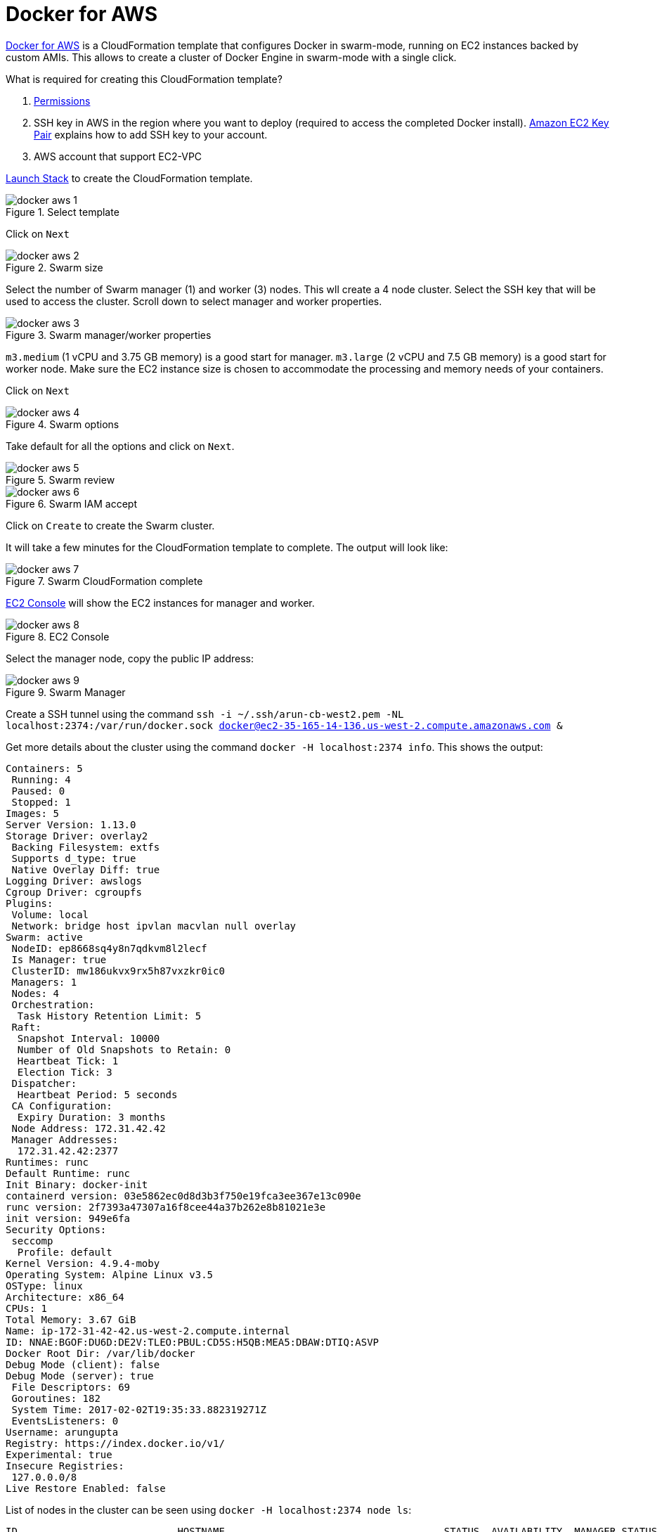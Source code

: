 :imagesdir: images

= Docker for AWS

https://docs.docker.com/docker-for-aws/[Docker for AWS] is a CloudFormation template that configures Docker in swarm-mode, running on EC2 instances backed by custom AMIs. This allows to create a cluster of Docker Engine in swarm-mode with a single click.

What is required for creating this CloudFormation template?

. https://docs.docker.com/docker-for-aws/iam-permissions/[Permissions]
. SSH key in AWS in the region where you want to deploy (required to access the completed Docker install). http://docs.aws.amazon.com/AWSEC2/latest/UserGuide/ec2-key-pairs.html[Amazon EC2 Key Pair] explains how to add SSH key to your account.
. AWS account that support EC2-VPC

https://console.aws.amazon.com/cloudformation/home#/stacks/new?stackName=Docker&templateURL=https://editions-us-east-1.s3.amazonaws.com/aws/stable/Docker.tmpl[Launch Stack] to create the CloudFormation template.

.Select template
image::docker-aws-1.png[]

Click on `Next`

.Swarm size
image::docker-aws-2.png[]

Select the number of Swarm manager (1) and worker (3) nodes. This wll create a 4 node cluster. Select the SSH key that will be used to access the cluster. Scroll down to select manager and worker properties.

.Swarm manager/worker properties
image::docker-aws-3.png[]

`m3.medium` (1 vCPU and 3.75 GB memory) is a good start for manager. `m3.large` (2 vCPU and 7.5 GB memory) is a good start for worker node. Make sure the EC2 instance size is chosen to accommodate the processing and memory needs of your containers.

Click on `Next`

.Swarm options
image::docker-aws-4.png[]

Take default for all the options and click on `Next`.

.Swarm review
image::docker-aws-5.png[]

.Swarm IAM accept
image::docker-aws-6.png[]

Click on `Create` to create the Swarm cluster.

It will take a few minutes for the CloudFormation template to complete. The output will look like:

.Swarm CloudFormation complete
image::docker-aws-7.png[]

https://us-west-2.console.aws.amazon.com/ec2/v2/home?region=us-west-2#Instances:search=docker;sort=instanceState[EC2 Console] will show the EC2 instances for manager and worker.

.EC2 Console
image::docker-aws-8.png[]

Select the manager node, copy the public IP address:

.Swarm Manager
image::docker-aws-9.png[]

Create a SSH tunnel using the command `ssh -i ~/.ssh/arun-cb-west2.pem -NL localhost:2374:/var/run/docker.sock docker@ec2-35-165-14-136.us-west-2.compute.amazonaws.com &`

Get more details about the cluster using the command `docker -H localhost:2374 info`. This shows the output:

```
Containers: 5
 Running: 4
 Paused: 0
 Stopped: 1
Images: 5
Server Version: 1.13.0
Storage Driver: overlay2
 Backing Filesystem: extfs
 Supports d_type: true
 Native Overlay Diff: true
Logging Driver: awslogs
Cgroup Driver: cgroupfs
Plugins: 
 Volume: local
 Network: bridge host ipvlan macvlan null overlay
Swarm: active
 NodeID: ep8668sq4y8n7qdkvm8l2lecf
 Is Manager: true
 ClusterID: mw186ukvx9rx5h87vxzkr0ic0
 Managers: 1
 Nodes: 4
 Orchestration:
  Task History Retention Limit: 5
 Raft:
  Snapshot Interval: 10000
  Number of Old Snapshots to Retain: 0
  Heartbeat Tick: 1
  Election Tick: 3
 Dispatcher:
  Heartbeat Period: 5 seconds
 CA Configuration:
  Expiry Duration: 3 months
 Node Address: 172.31.42.42
 Manager Addresses:
  172.31.42.42:2377
Runtimes: runc
Default Runtime: runc
Init Binary: docker-init
containerd version: 03e5862ec0d8d3b3f750e19fca3ee367e13c090e
runc version: 2f7393a47307a16f8cee44a37b262e8b81021e3e
init version: 949e6fa
Security Options:
 seccomp
  Profile: default
Kernel Version: 4.9.4-moby
Operating System: Alpine Linux v3.5
OSType: linux
Architecture: x86_64
CPUs: 1
Total Memory: 3.67 GiB
Name: ip-172-31-42-42.us-west-2.compute.internal
ID: NNAE:BGOF:DU6D:DE2V:TLEO:PBUL:CD5S:H5QB:MEA5:DBAW:DTIQ:ASVP
Docker Root Dir: /var/lib/docker
Debug Mode (client): false
Debug Mode (server): true
 File Descriptors: 69
 Goroutines: 182
 System Time: 2017-02-02T19:35:33.882319271Z
 EventsListeners: 0
Username: arungupta
Registry: https://index.docker.io/v1/
Experimental: true
Insecure Registries:
 127.0.0.0/8
Live Restore Enabled: false
```

List of nodes in the cluster can be seen using `docker -H localhost:2374 node ls`:

```
ID                           HOSTNAME                                     STATUS  AVAILABILITY  MANAGER STATUS
4qh424edo91sw3bt6xssz6mmo    ip-172-31-17-231.us-west-2.compute.internal  Ready   Active        
ep8668sq4y8n7qdkvm8l2lecf *  ip-172-31-42-42.us-west-2.compute.internal   Ready   Active        Leader
mn21f9xckrcimtlk5e0j2dc6w    ip-172-31-11-29.us-west-2.compute.internal   Ready   Active        
qjs9qmepub3sou3p1m1vl5p3k    ip-172-31-38-56.us-west-2.compute.internal   Ready   Active        
```

